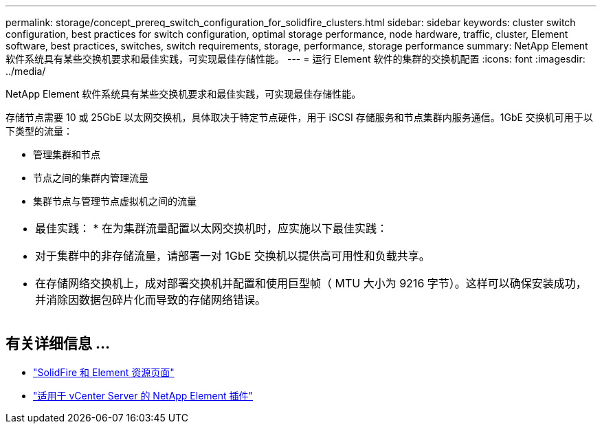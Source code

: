---
permalink: storage/concept_prereq_switch_configuration_for_solidfire_clusters.html 
sidebar: sidebar 
keywords: cluster switch configuration, best practices for switch configuration, optimal storage performance, node hardware, traffic, cluster, Element software, best practices, switches, switch requirements, storage, performance, storage performance 
summary: NetApp Element 软件系统具有某些交换机要求和最佳实践，可实现最佳存储性能。 
---
= 运行 Element 软件的集群的交换机配置
:icons: font
:imagesdir: ../media/


[role="lead"]
NetApp Element 软件系统具有某些交换机要求和最佳实践，可实现最佳存储性能。

存储节点需要 10 或 25GbE 以太网交换机，具体取决于特定节点硬件，用于 iSCSI 存储服务和节点集群内服务通信。1GbE 交换机可用于以下类型的流量：

* 管理集群和节点
* 节点之间的集群内管理流量
* 集群节点与管理节点虚拟机之间的流量


|===


 a| 
* 最佳实践： * 在为集群流量配置以太网交换机时，应实施以下最佳实践：

* 对于集群中的非存储流量，请部署一对 1GbE 交换机以提供高可用性和负载共享。
* 在存储网络交换机上，成对部署交换机并配置和使用巨型帧（ MTU 大小为 9216 字节）。这样可以确保安装成功，并消除因数据包碎片化而导致的存储网络错误。


|===


== 有关详细信息 ...

* https://www.netapp.com/data-storage/solidfire/documentation["SolidFire 和 Element 资源页面"^]
* https://docs.netapp.com/us-en/vcp/index.html["适用于 vCenter Server 的 NetApp Element 插件"^]

